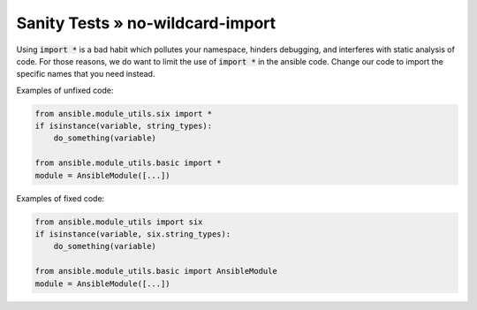 Sanity Tests » no-wildcard-import
=================================

Using :code:`import *` is a bad habit which pollutes your namespace, hinders
debugging, and interferes with static analysis of code.  For those reasons, we
do want to limit the use of :code:`import *` in the ansible code.  Change our
code to import the specific names that you need instead.

Examples of unfixed code:

.. code-block:: python

    from ansible.module_utils.six import *
    if isinstance(variable, string_types):
        do_something(variable)

    from ansible.module_utils.basic import *
    module = AnsibleModule([...])

Examples of fixed code:

.. code-block:: python

    from ansible.module_utils import six
    if isinstance(variable, six.string_types):
        do_something(variable)

    from ansible.module_utils.basic import AnsibleModule
    module = AnsibleModule([...])
